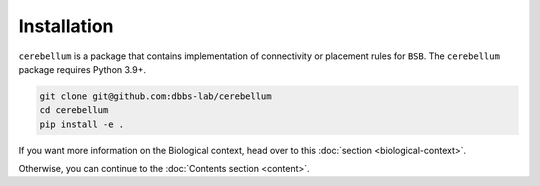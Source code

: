 Installation
------------
``cerebellum`` is a package that contains implementation of connectivity or placement rules for
``BSB``.
The ``cerebellum`` package requires Python 3.9+.

.. code-block:: bash

    git clone git@github.com:dbbs-lab/cerebellum
    cd cerebellum
    pip install -e .

If you want more information on the Biological context, head over to this
:doc:`section <biological-context>`.

Otherwise, you can continue to the :doc:`Contents section <content>`.
